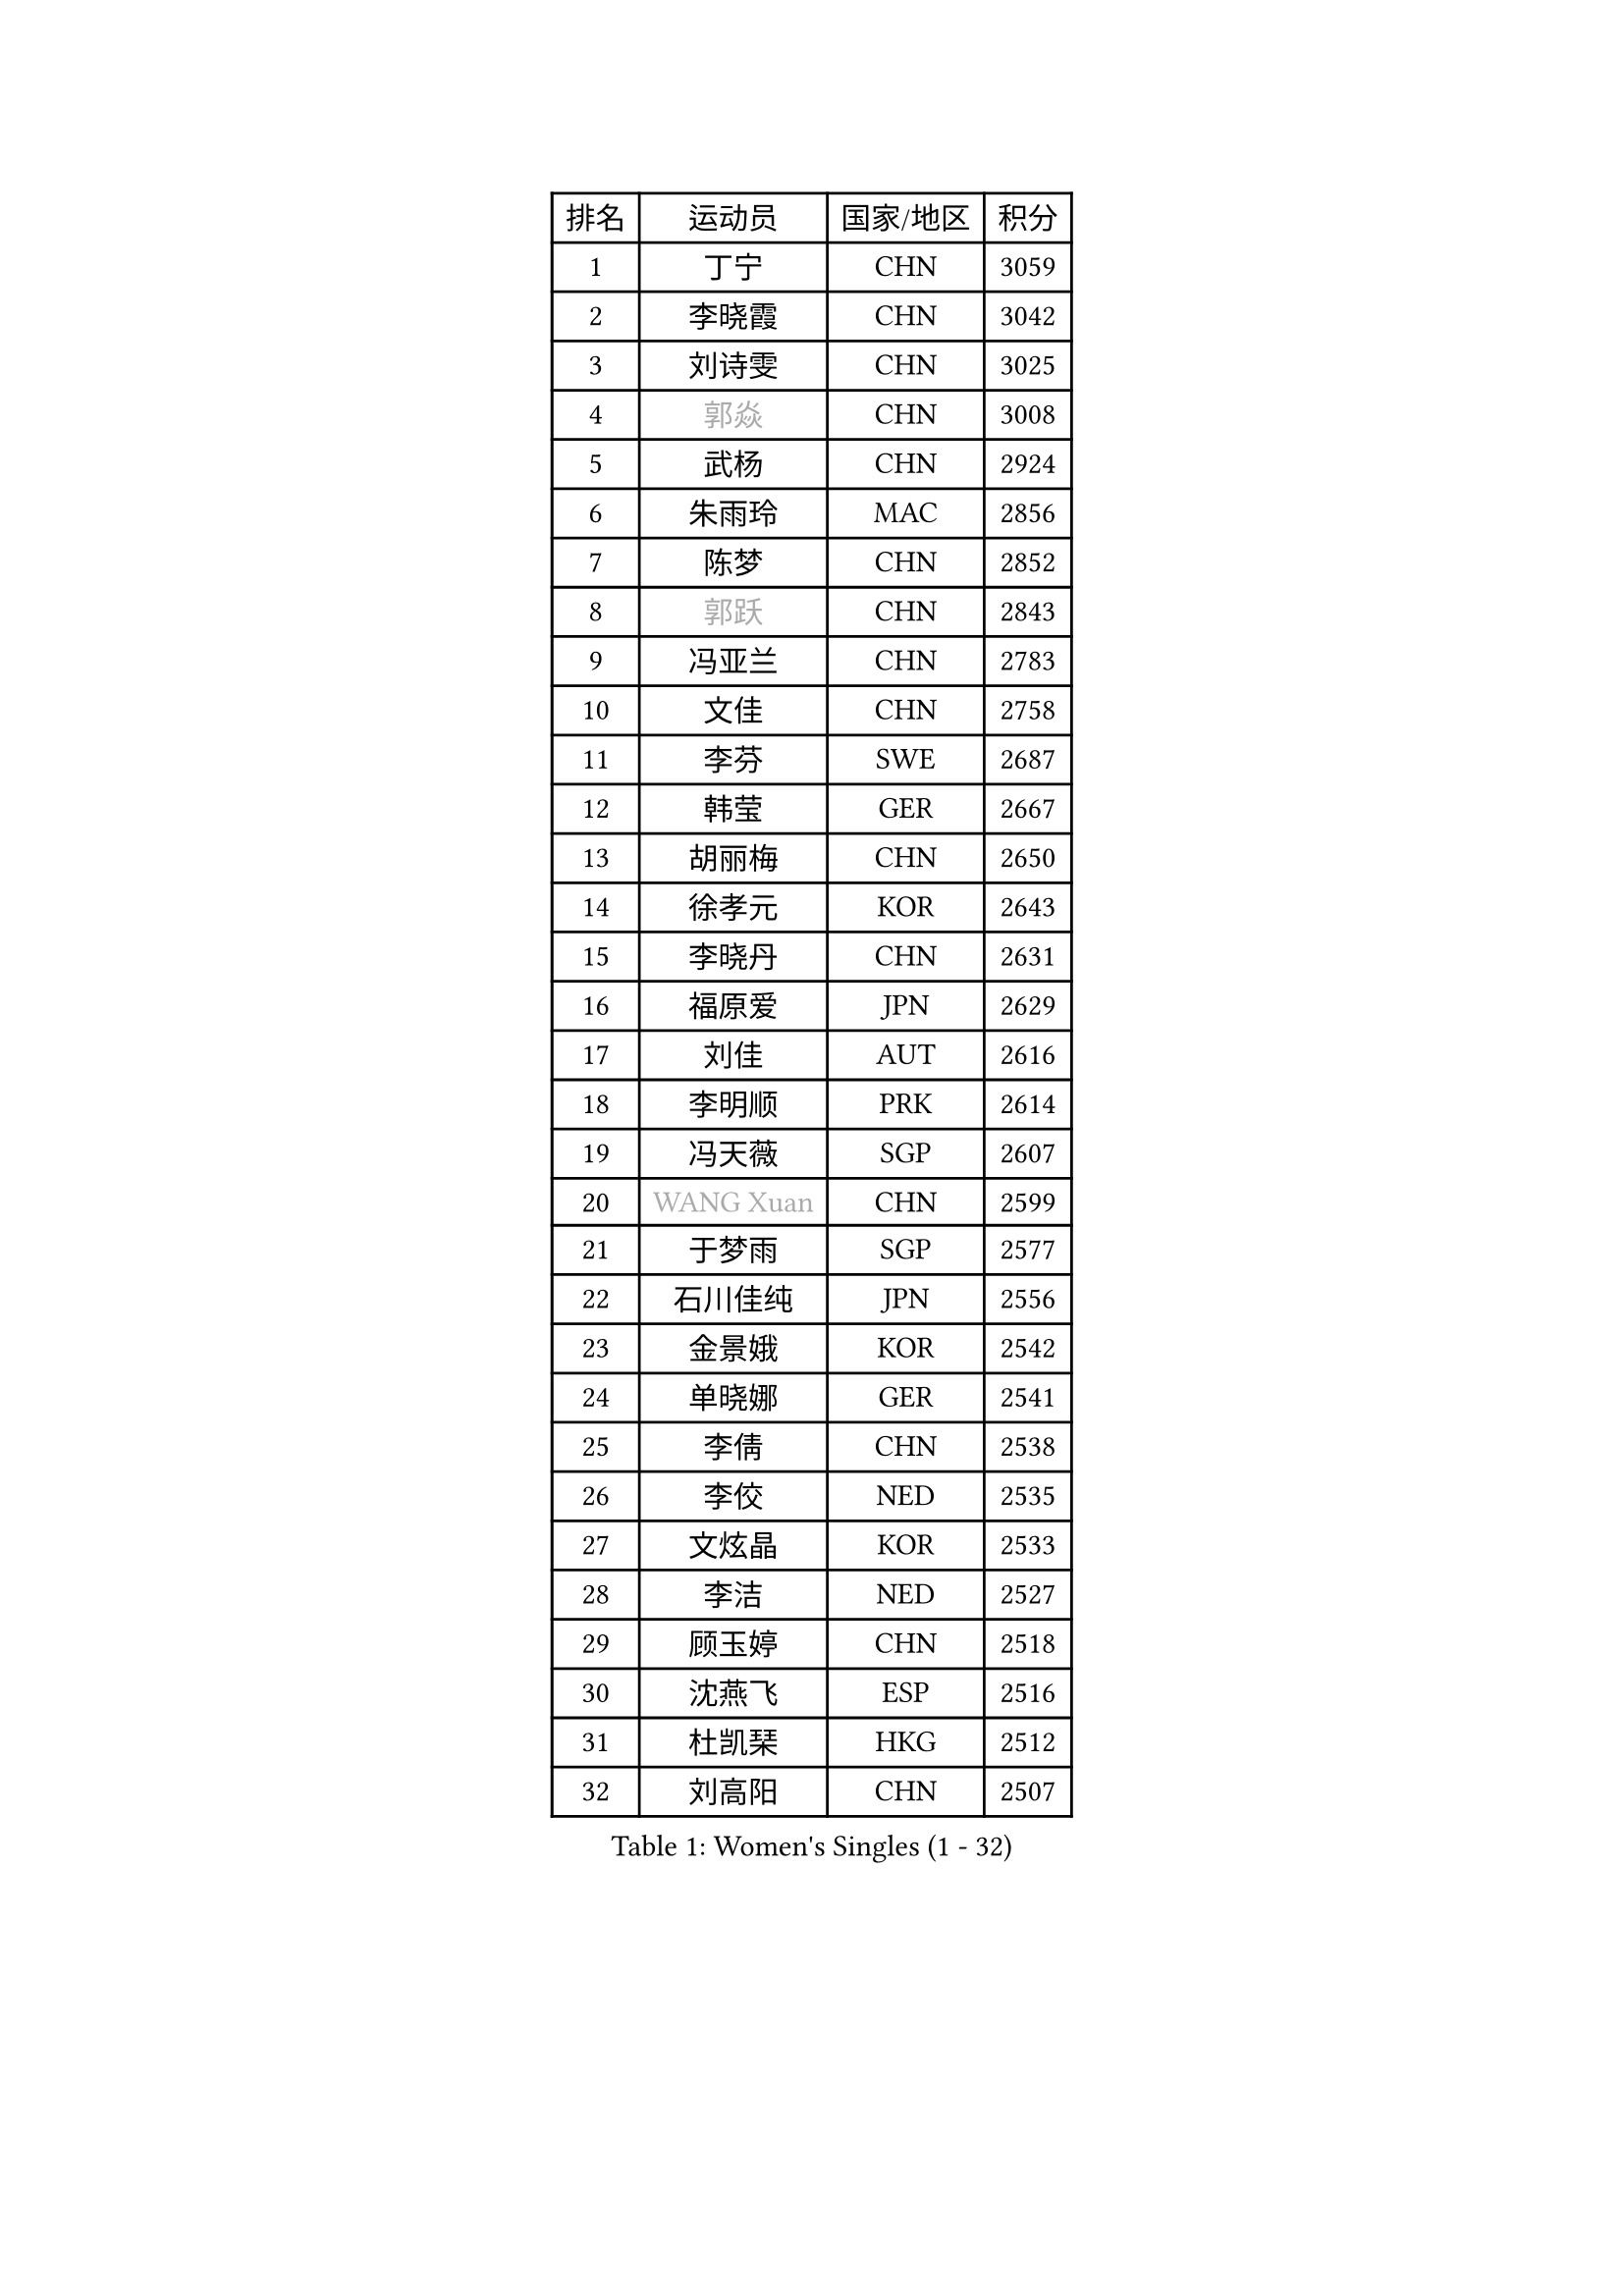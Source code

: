 
#set text(font: ("Courier New", "NSimSun"))
#figure(
  caption: "Women's Singles (1 - 32)",
    table(
      columns: 4,
      [排名], [运动员], [国家/地区], [积分],
      [1], [丁宁], [CHN], [3059],
      [2], [李晓霞], [CHN], [3042],
      [3], [刘诗雯], [CHN], [3025],
      [4], [#text(gray, "郭焱")], [CHN], [3008],
      [5], [武杨], [CHN], [2924],
      [6], [朱雨玲], [MAC], [2856],
      [7], [陈梦], [CHN], [2852],
      [8], [#text(gray, "郭跃")], [CHN], [2843],
      [9], [冯亚兰], [CHN], [2783],
      [10], [文佳], [CHN], [2758],
      [11], [李芬], [SWE], [2687],
      [12], [韩莹], [GER], [2667],
      [13], [胡丽梅], [CHN], [2650],
      [14], [徐孝元], [KOR], [2643],
      [15], [李晓丹], [CHN], [2631],
      [16], [福原爱], [JPN], [2629],
      [17], [刘佳], [AUT], [2616],
      [18], [李明顺], [PRK], [2614],
      [19], [冯天薇], [SGP], [2607],
      [20], [#text(gray, "WANG Xuan")], [CHN], [2599],
      [21], [于梦雨], [SGP], [2577],
      [22], [石川佳纯], [JPN], [2556],
      [23], [金景娥], [KOR], [2542],
      [24], [单晓娜], [GER], [2541],
      [25], [李倩], [CHN], [2538],
      [26], [李佼], [NED], [2535],
      [27], [文炫晶], [KOR], [2533],
      [28], [李洁], [NED], [2527],
      [29], [顾玉婷], [CHN], [2518],
      [30], [沈燕飞], [ESP], [2516],
      [31], [杜凯琹], [HKG], [2512],
      [32], [刘高阳], [CHN], [2507],
    )
  )#pagebreak()

#set text(font: ("Courier New", "NSimSun"))
#figure(
  caption: "Women's Singles (33 - 64)",
    table(
      columns: 4,
      [排名], [运动员], [国家/地区], [积分],
      [33], [维多利亚 帕芙洛维奇], [BLR], [2506],
      [34], [木子], [CHN], [2499],
      [35], [#text(gray, "ZHAO Yan")], [CHN], [2498],
      [36], [傅玉], [POR], [2496],
      [37], [李皓晴], [HKG], [2494],
      [38], [平野美宇], [JPN], [2488],
      [39], [萨比亚 温特], [GER], [2485],
      [40], [KIM Hye Song], [PRK], [2480],
      [41], [田志希], [KOR], [2476],
      [42], [森田美咲], [JPN], [2463],
      [43], [李倩], [POL], [2461],
      [44], [倪夏莲], [LUX], [2459],
      [45], [LI Xue], [FRA], [2456],
      [46], [LIU Xi], [CHN], [2449],
      [47], [EKHOLM Matilda], [SWE], [2440],
      [48], [#text(gray, "藤井宽子")], [JPN], [2440],
      [49], [石垣优香], [JPN], [2439],
      [50], [梁夏银], [KOR], [2439],
      [51], [索菲亚 波尔卡诺娃], [AUT], [2432],
      [52], [伊丽莎白 萨玛拉], [ROU], [2428],
      [53], [姜华珺], [HKG], [2425],
      [54], [妮娜 米特兰姆], [GER], [2420],
      [55], [YOON Sunae], [KOR], [2418],
      [56], [#text(gray, "福冈春菜")], [JPN], [2414],
      [57], [KIM Jong], [PRK], [2412],
      [58], [张蔷], [CHN], [2411],
      [59], [伊莲 埃万坎], [GER], [2409],
      [60], [PARK Youngsook], [KOR], [2408],
      [61], [LANG Kristin], [GER], [2405],
      [62], [杨晓欣], [MON], [2405],
      [63], [RI Mi Gyong], [PRK], [2404],
      [64], [CHOI Moonyoung], [KOR], [2403],
    )
  )#pagebreak()

#set text(font: ("Courier New", "NSimSun"))
#figure(
  caption: "Women's Singles (65 - 96)",
    table(
      columns: 4,
      [排名], [运动员], [国家/地区], [积分],
      [65], [JIA Jun], [CHN], [2400],
      [66], [吴佳多], [GER], [2400],
      [67], [石贺净], [KOR], [2396],
      [68], [LEE I-Chen], [TPE], [2395],
      [69], [伯纳黛特 斯佐科斯], [ROU], [2394],
      [70], [LI Chunli], [NZL], [2391],
      [71], [李恩姬], [KOR], [2391],
      [72], [NONAKA Yuki], [JPN], [2389],
      [73], [侯美玲], [TUR], [2388],
      [74], [XIAN Yifang], [FRA], [2385],
      [75], [IACOB Camelia], [ROU], [2379],
      [76], [LIN Ye], [SGP], [2377],
      [77], [PASKAUSKIENE Ruta], [LTU], [2376],
      [78], [乔治娜 波塔], [HUN], [2370],
      [79], [陈思羽], [TPE], [2368],
      [80], [#text(gray, "MISIKONYTE Lina")], [LTU], [2365],
      [81], [NG Wing Nam], [HKG], [2361],
      [82], [帖雅娜], [HKG], [2360],
      [83], [GU Ruochen], [CHN], [2358],
      [84], [KOMWONG Nanthana], [THA], [2354],
      [85], [TAN Wenling], [ITA], [2354],
      [86], [若宫三纱子], [JPN], [2353],
      [87], [YAMANASHI Yuri], [JPN], [2353],
      [88], [PARK Seonghye], [KOR], [2351],
      [89], [STRBIKOVA Renata], [CZE], [2350],
      [90], [佩特丽莎 索尔佳], [GER], [2350],
      [91], [PESOTSKA Margaryta], [UKR], [2348],
      [92], [HUANG Yi-Hua], [TPE], [2346],
      [93], [DVORAK Galia], [ESP], [2344],
      [94], [SHENG Dandan], [CHN], [2344],
      [95], [ABE Megumi], [JPN], [2344],
      [96], [平野早矢香], [JPN], [2339],
    )
  )#pagebreak()

#set text(font: ("Courier New", "NSimSun"))
#figure(
  caption: "Women's Singles (97 - 128)",
    table(
      columns: 4,
      [排名], [运动员], [国家/地区], [积分],
      [97], [BARTHEL Zhenqi], [GER], [2337],
      [98], [郑怡静], [TPE], [2337],
      [99], [ODOROVA Eva], [SVK], [2336],
      [100], [LOVAS Petra], [HUN], [2335],
      [101], [李佳燚], [CHN], [2335],
      [102], [张墨], [CAN], [2331],
      [103], [车晓曦], [CHN], [2331],
      [104], [ZHOU Yihan], [SGP], [2330],
      [105], [NG Sock Khim], [MAS], [2329],
      [106], [TIKHOMIROVA Anna], [RUS], [2329],
      [107], [LAY Jian Fang], [AUS], [2326],
      [108], [PARTYKA Natalia], [POL], [2326],
      [109], [KREKINA Svetlana], [RUS], [2324],
      [110], [WANG Chen], [CHN], [2321],
      [111], [MONTEIRO DODEAN Daniela], [ROU], [2317],
      [112], [#text(gray, "KANG Misoon")], [KOR], [2316],
      [113], [MATSUZAWA Marina], [JPN], [2315],
      [114], [陈幸同], [CHN], [2314],
      [115], [#text(gray, "克里斯蒂娜 托特")], [HUN], [2311],
      [116], [MAEDA Miyu], [JPN], [2305],
      [117], [SHIM Serom], [KOR], [2301],
      [118], [CHEN TONG Fei-Ming], [TPE], [2297],
      [119], [ZHENG Jiaqi], [USA], [2297],
      [120], [DRINKHALL Joanna], [ENG], [2295],
      [121], [YOO Eunchong], [KOR], [2295],
      [122], [PENKAVOVA Katerina], [CZE], [2293],
      [123], [DUBKOVA Elena], [BLR], [2293],
      [124], [伊藤美诚], [JPN], [2293],
      [125], [张安], [USA], [2292],
      [126], [YAN Chimei], [SMR], [2287],
      [127], [MATELOVA Hana], [CZE], [2287],
      [128], [浜本由惟], [JPN], [2286],
    )
  )